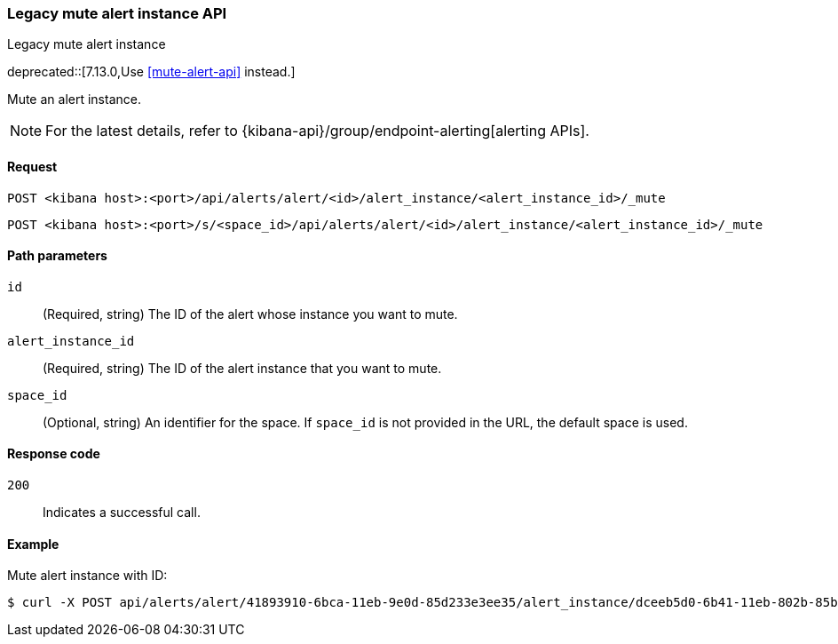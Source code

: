 [[alerts-api-mute]]
=== Legacy mute alert instance API
++++
<titleabbrev>Legacy mute alert instance</titleabbrev>
++++

deprecated::[7.13.0,Use <<mute-alert-api>> instead.]

Mute an alert instance.

[NOTE]
====
For the latest details, refer to {kibana-api}/group/endpoint-alerting[alerting APIs].
====

[[alerts-api-mute-request]]
==== Request

`POST <kibana host>:<port>/api/alerts/alert/<id>/alert_instance/<alert_instance_id>/_mute`

`POST <kibana host>:<port>/s/<space_id>/api/alerts/alert/<id>/alert_instance/<alert_instance_id>/_mute`

[[alerts-api-mute-path-params]]
==== Path parameters

`id`::
  (Required, string) The ID of the alert whose instance you want to mute.

`alert_instance_id`::
  (Required, string) The ID of the alert instance that you want to mute.

`space_id`::
  (Optional, string) An identifier for the space. If `space_id` is not provided in the URL, the default space is used.

[[alerts-api-mute-response-codes]]
==== Response code

`200`::
  Indicates a successful call.

==== Example

Mute alert instance with ID:

[source,sh]
--------------------------------------------------
$ curl -X POST api/alerts/alert/41893910-6bca-11eb-9e0d-85d233e3ee35/alert_instance/dceeb5d0-6b41-11eb-802b-85b0c1bc8ba2/_mute
--------------------------------------------------
// KIBANA
